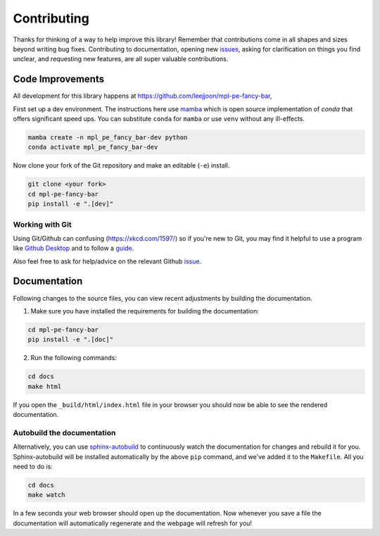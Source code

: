 ============
Contributing
============

Thanks for thinking of a way to help improve this library! Remember that contributions come in all
shapes and sizes beyond writing bug fixes. Contributing to documentation, opening new `issues <https://github.com/leejjoon/mpl-pe-fancy-bar/issues>`_,
asking for clarification on things you find unclear, and requesting new features, are all super valuable contributions. 

Code Improvements
-----------------

All development for this library happens at https://github.com/leejjoon/mpl-pe-fancy-bar,

First set up a dev environment. The instructions here use `mamba <https://github.com/mamba-org/mamba#mamba>`_ which is open source
implementation of `conda` that offers significant speed ups. You can substitute ``conda`` for ``mamba`` or use ``venv`` without any ill-effects.

.. code-block:: bash

    mamba create -n mpl_pe_fancy_bar-dev python
    conda activate mpl_pe_fancy_bar-dev

Now clone your fork of the Git repository and make an editable (``-e``) install.

.. code-block:: bash
   
   git clone <your fork>
   cd mpl-pe-fancy-bar
   pip install -e ".[dev]"


Working with Git
^^^^^^^^^^^^^^^^

Using Git/Github can confusing (https://xkcd.com/1597/) so if you're new to Git, you may find
it helpful to use a program like `Github Desktop <desktop.github.com>`_ and to follow
a `guide <https://github.com/firstcontributions/first-contributions#first-contributions>`_. 

Also feel free to ask for help/advice on the relevant Github `issue <https://github.com/leejjoon/mpl-pe-fancy-bar/issues>`_.

Documentation
-------------

Following changes to the source files, you can view recent adjustments by building the documentation.

1. Make sure you have installed the requirements for building the documentation:

.. code-block:: bash

    cd mpl-pe-fancy-bar
    pip install -e ".[doc]"

2. Run the following commands:

.. code-block:: bash

    cd docs
    make html

If you open the ``_build/html/index.html`` file in your browser you should now be able to see the rendered documentation.

Autobuild the documentation
^^^^^^^^^^^^^^^^^^^^^^^^^^^

Alternatively, you can use `sphinx-autobuild <https://github.com/GaretJax/sphinx-autobuild>`_ to continuously watch the documentation for changes and rebuild it for you.
Sphinx-autobuild will be installed automatically by the above ``pip`` command, and we've added it to the ``Makefile``. All you need to do is:

.. code-block:: bash

    cd docs
    make watch

In a few seconds your web browser should open up the documentation. Now whenever you save a file
the documentation will automatically regenerate and the webpage will refresh for you!

